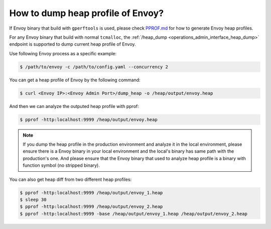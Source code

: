 .. _how_to_dump_heap_profile_of_envoy:

How to dump heap profile of Envoy?
===================================

If Envoy binary that build with ``gperftools`` is used, please check `PPROF.md <https://github.com/envoyproxy/envoy/blob/main/bazel/PPROF.md>`_
for how to generate Envoy heap profiles.


For any Envoy binary that build with normal ``tcmalloc``, the :ref:`/heap_dump <operations_admin_interface_heap_dump>` endpoint
is supported to dump current heap profile of Envoy.

Use following Envoy process as a specific example:

.. code-block:: bash

    $ /path/to/envoy -c /path/to/config.yaml --concurrency 2

You can get a heap profile of Envoy by the following command:

.. code-block:: bash

    $ curl <Envoy IP>:<Envoy Admin Port>/dump_heap -o /heap/output/envoy.heap

And then we can analyze the outputed heap profile with pprof:

.. code-block:: bash

    $ pprof -http:localhost:9999 /heap/output/envoy.heap

.. note::
    If you dump the heap profile in the production environment and analyze it in the local environment, please ensure
    there is a Envoy binary in your local environment and the local's binary has same path with the production's one.
    And please ensure that the Envoy binary that used to analyze heap profile is a binary with function symbol
    (no stripped binary).

You can also get heap diff from two different heap profiles:

.. code-block:: bash

    $ pprof -http:localhost:9999 /heap/output/envoy_1.heap
    $ sleep 30
    $ pprof -http:localhost:9999 /heap/output/envoy_2.heap
    $ pprof -http:localhost:9999 -base /heap/output/envoy_1.heap /heap/output/envoy_2.heap
